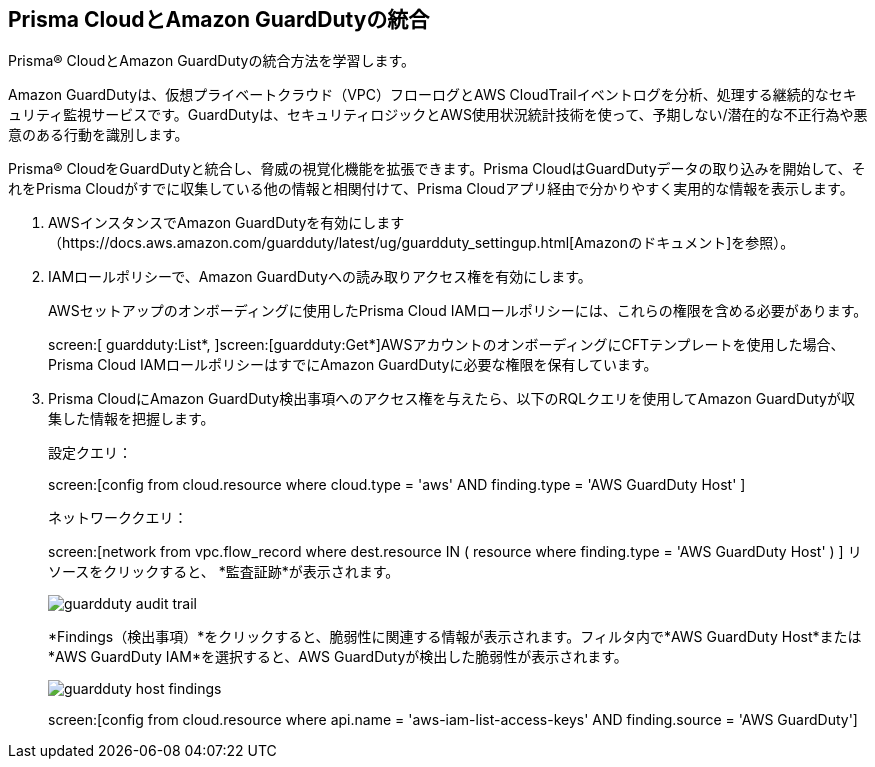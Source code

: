 :topic_type: タスク
[.task]
[#id9b1ef9b8-51a6-40dc-8afc-ceb2b8251b67]
== Prisma CloudとAmazon GuardDutyの統合

Prisma® CloudとAmazon GuardDutyの統合方法を学習します。

Amazon GuardDutyは、仮想プライベートクラウド（VPC）フローログとAWS CloudTrailイベントログを分析、処理する継続的なセキュリティ監視サービスです。GuardDutyは、セキュリティロジックとAWS使用状況統計技術を使って、予期しない/潜在的な不正行為や悪意のある行動を識別します。

Prisma® CloudをGuardDutyと統合し、脅威の視覚化機能を拡張できます。Prisma CloudはGuardDutyデータの取り込みを開始して、それをPrisma Cloudがすでに収集している他の情報と相関付けて、Prisma Cloudアプリ経由で分かりやすく実用的な情報を表示します。

[.procedure]
. AWSインスタンスでAmazon GuardDutyを有効にします（https://docs.aws.amazon.com/guardduty/latest/ug/guardduty_settingup.html[Amazonのドキュメント]を参照）。

. IAMロールポリシーで、Amazon GuardDutyへの読み取りアクセス権を有効にします。
+
AWSセットアップのオンボーディングに使用したPrisma Cloud IAMロールポリシーには、これらの権限を含める必要があります。
+
screen:[ guardduty:List*, ]screen:[guardduty:Get*]AWSアカウントのオンボーディングにCFTテンプレートを使用した場合、Prisma Cloud IAMロールポリシーはすでにAmazon GuardDutyに必要な権限を保有しています。

. Prisma CloudにAmazon GuardDuty検出事項へのアクセス権を与えたら、以下のRQLクエリを使用してAmazon GuardDutyが収集した情報を把握します。
+
設定クエリ：
+
screen:[config from cloud.resource where cloud.type = 'aws' AND finding.type = 'AWS GuardDuty Host' ]
+
ネットワーククエリ：
+
screen:[network from vpc.flow_record where dest.resource IN ( resource where finding.type = 'AWS GuardDuty Host' ) ] リソースをクリックすると、 *監査証跡*が表示されます。
+
image::administration/guardduty-audit-trail.png[]
+
*Findings（検出事項）*をクリックすると、脆弱性に関連する情報が表示されます。フィルタ内で*AWS GuardDuty Host*または*AWS GuardDuty IAM*を選択すると、AWS GuardDutyが検出した脆弱性が表示されます。
+
image::administration/guardduty-host-findings.png[]
+
screen:[config from cloud.resource where api.name = 'aws-iam-list-access-keys' AND finding.source = 'AWS GuardDuty']